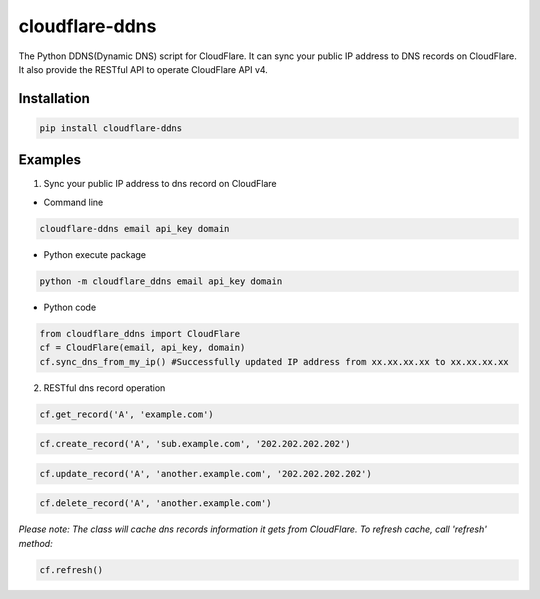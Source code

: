 ===============
cloudflare-ddns
===============

The Python DDNS(Dynamic DNS) script for CloudFlare. It can sync your public IP address to DNS records on CloudFlare. It also provide the RESTful API to operate CloudFlare API v4.

Installation
------------

.. code:: shell

    pip install cloudflare-ddns

Examples
--------

1. Sync your public IP address to dns record on CloudFlare

- Command line

.. code:: shell

    cloudflare-ddns email api_key domain

- Python execute package

.. code:: shell

    python -m cloudflare_ddns email api_key domain


- Python code

.. code:: python

    from cloudflare_ddns import CloudFlare
    cf = CloudFlare(email, api_key, domain)
    cf.sync_dns_from_my_ip() #Successfully updated IP address from xx.xx.xx.xx to xx.xx.xx.xx

2. RESTful dns record operation

.. code:: python

    cf.get_record('A', 'example.com')

.. code:: python

    cf.create_record('A', 'sub.example.com', '202.202.202.202')

.. code:: python

    cf.update_record('A', 'another.example.com', '202.202.202.202')

.. code:: python

    cf.delete_record('A', 'another.example.com')

*Please note: The class will cache dns records information it gets from CloudFlare. To refresh cache, call 'refresh' method:*

.. code:: python

    cf.refresh()


